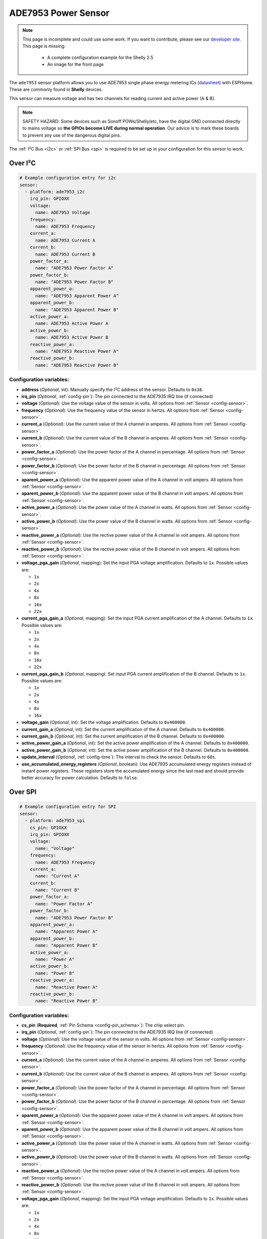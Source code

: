 ADE7953 Power Sensor
====================

.. seo::
    :description: Instructions for setting up ADE7953 power sensors
    :image: ade7953.svg

.. note::

    This page is incomplete and could use some work. If you want to contribute, please see our
    `developer site <https://developers.esphome.io>`__. This page is missing:

      - A complete configuration example for the Shelly 2.5
      - An image for the front page

The ``ade7953`` sensor platform allows you to use ADE7953 single phase energy metering ICs
(`datasheet <https://www.analog.com/media/en/technical-documentation/data-sheets/ADE7953.pdf>`__)
with ESPHome. These are commonly found in **Shelly** devices.

This sensor can measure voltage and has two channels for reading current and active power (A & B).

.. note::

    SAFETY HAZARD: Some devices such as Sonoff POWs/Shelly/etc, have the digital GND connected directly to mains voltage so **the GPIOs become LIVE during normal operation**. Our advice is to mark these boards to prevent any use of the dangerous digital pins.

The :ref:`I²C Bus <i2c>`
or :ref:`SPI Bus <spi>`
is required to be set up in your configuration for this sensor to work.

Over I²C
--------

.. code-block:: yaml

    # Example configuration entry for i2c
    sensor:
      - platform: ade7953_i2c
        irq_pin: GPIOXX
        voltage:
          name: ADE7953 Voltage
        frequency:
          name: ADE7953 Frequency
        current_a:
          name: ADE7953 Current A
        current_b:
          name: ADE7953 Current B
        power_factor_a:
          name: "ADE7953 Power Factor A"
        power_factor_b:
          name: "ADE7953 Power Factor B"
        apparent_power_a:
          name: "ADE7953 Apparent Power A"
        apparent_power_b:
          name: "ADE7953 Apparent Power B"
        active_power_a:
          name: ADE7953 Active Power A
        active_power_b:
          name: ADE7953 Active Power B
        reactive_power_a:
          name: "ADE7953 Reactive Power A"
        reactive_power_b:
          name: "ADE7953 Reactive Power B"

Configuration variables:
************************

- **address** (*Optional*, int): Manually specify the I²C address of the sensor. Defaults to ``0x38``.
- **irq_pin** (*Optional*, :ref:`config-pin`): The pin connected to the ADE7935 IRQ line (if connected)
- **voltage** (*Optional*): Use the voltage value of the sensor in volts. All options from
  :ref:`Sensor <config-sensor>`.
- **frequency** (*Optional*): Use the frequency value of the sensor in hertzs. All options from
  :ref:`Sensor <config-sensor>`.
- **current_a** (*Optional*): Use the current value of the A channel in amperes. All options from
  :ref:`Sensor <config-sensor>`.
- **current_b** (*Optional*): Use the current value of the B channel in amperes. All options from
  :ref:`Sensor <config-sensor>`.
- **power_factor_a** (*Optional*): Use the power factor of the A channel in percentage. All options from
  :ref:`Sensor <config-sensor>`.
- **power_factor_b** (*Optional*): Use the power factor of the B channel in percentage. All options from
  :ref:`Sensor <config-sensor>`.
- **aparent_power_a** (*Optional*): Use the apparent power value of the A channel in volt ampers. All options from
  :ref:`Sensor <config-sensor>`.
- **aparent_power_b** (*Optional*): Use the apparent power value of the B channel in volt ampers. All options from
  :ref:`Sensor <config-sensor>`.
- **active_power_a** (*Optional*): Use the power value of the A channel in watts. All options from
  :ref:`Sensor <config-sensor>`.
- **active_power_b** (*Optional*): Use the power value of the B channel in watts. All options from
  :ref:`Sensor <config-sensor>`.
- **reactive_power_a** (*Optional*): Use the rective power value of the A channel in volt ampers. All options from
  :ref:`Sensor <config-sensor>`.
- **reactive_power_b** (*Optional*): Use the rective power value of the B channel in volt ampers. All options from
  :ref:`Sensor <config-sensor>`.
- **voltage_pga_gain** (*Optional*, mapping): Set the input PGA voltage amplification. Defaults to ``1x``. Possible values are:

  - ``1x``
  - ``2x``
  - ``4x``
  - ``8x``
  - ``16x``
  - ``22x``

- **current_pga_gain_a** (*Optional*, mapping): Set the input PGA current amplification of the A channel. Defaults to ``1x``. Possible values are:

  - ``1x``
  - ``2x``
  - ``4x``
  - ``8x``
  - ``16x``
  - ``22x``

- **current_pga_gain_b** (*Optional*, mapping): Set input PGA current amplification of the B channel. Defaults to ``1x``. Possible values are:

  - ``1x``
  - ``2x``
  - ``4x``
  - ``8x``
  - ``16x``

- **voltage_gain** (*Optional*, int): Set the voltage amplification. Defaults to ``0x400000``.
- **current_gain_a** (*Optional*, int): Set the current amplification of the A channel. Defaults to ``0x400000``.
- **current_gain_b** (*Optional*, int): Set the current amplification of the B channel. Defaults to ``0x400000``.
- **active_power_gain_a** (*Optional*, int): Set the active power amplification of the A channel. Defaults to ``0x400000``.
- **active_power_gain_b** (*Optional*, int): Set the active power amplification of the B channel. Defaults to ``0x400000``.
- **update_interval** (*Optional*, :ref:`config-time`): The interval to check the sensor. Defaults to ``60s``.
- **use_accumulated_energy_registers** (*Optional*, boolean): Use ADE7935 accumulated energy registers instead of instant power registers. These registers store the accumulated energy since the last read and should provide better accuracy for power calculation. Defaults to ``false``.

Over SPI
--------

.. code-block:: yaml

    # Example configuration entry for SPI
    sensor:
      - platform: ade7953_spi
        cs_pin: GPIOXX
        irq_pin: GPIOXX
        voltage:
          name: "Voltage"
        frequency:
          name: ADE7953 Frequency
        current_a:
          name: "Current A"
        current_b:
          name: "Current B"
        power_factor_a:
          name: "Power Factor A"
        power_factor_b:
          name: "ADE7953 Power Factor B"
        apparent_power_a:
          name: "Apparent Power A"
        apparent_power_b:
          name: "Apparent Power B"
        active_power_a:
          name: "Power A"
        active_power_b:
          name: "Power B"
        reactive_power_a:
          name: "Reactive Power A"
        reactive_power_b:
          name: "Reactive Power B"

Configuration variables:
************************

- **cs_pin** (**Required**, :ref:`Pin Schema <config-pin_schema>`): The chip select pin.
- **irq_pin** (*Optional*, :ref:`config-pin`): The pin connected to the ADE7935 IRQ line (if connected)
- **voltage** (*Optional*): Use the voltage value of the sensor in volts. All options from
  :ref:`Sensor <config-sensor>`.
- **frequency** (*Optional*): Use the frequency value of the sensor in hertzs. All options from
  :ref:`Sensor <config-sensor>`.
- **current_a** (*Optional*): Use the current value of the A channel in amperes. All options from
  :ref:`Sensor <config-sensor>`.
- **current_b** (*Optional*): Use the current value of the B channel in amperes. All options from
  :ref:`Sensor <config-sensor>`.
- **power_factor_a** (*Optional*): Use the power factor of the A channel in percentage. All options from
  :ref:`Sensor <config-sensor>`.
- **power_factor_b** (*Optional*): Use the power factor of the B channel in percentage. All options from
  :ref:`Sensor <config-sensor>`.
- **aparent_power_a** (*Optional*): Use the apparent power value of the A channel in volt ampers. All options from
  :ref:`Sensor <config-sensor>`.
- **aparent_power_b** (*Optional*): Use the apparent power value of the B channel in volt ampers. All options from
  :ref:`Sensor <config-sensor>`.
- **active_power_a** (*Optional*): Use the power value of the A channel in watts. All options from
  :ref:`Sensor <config-sensor>`.
- **active_power_b** (*Optional*): Use the power value of the B channel in watts. All options from
  :ref:`Sensor <config-sensor>`.
- **reactive_power_a** (*Optional*): Use the rective power value of the A channel in volt ampers. All options from
  :ref:`Sensor <config-sensor>`.
- **reactive_power_b** (*Optional*): Use the rective power value of the B channel in volt ampers. All options from
  :ref:`Sensor <config-sensor>`.
- **voltage_pga_gain** (*Optional*, mapping): Set the input PGA voltage amplification. Defaults to ``1x``. Possible values are:

  - ``1x``
  - ``2x``
  - ``4x``
  - ``8x``
  - ``16x``
  - ``22x``

- **current_pga_gain_a** (*Optional*, mapping): Set the input PGA current amplification of the A channel. Defaults to ``1x``. Possible values are:

  - ``1x``
  - ``2x``
  - ``4x``
  - ``8x``
  - ``16x``
  - ``22x``

- **current_pga_gain_b** (*Optional*, mapping): Set input PGA current amplification of the B channel. Defaults to ``1x``. Possible values are:

  - ``1x``
  - ``2x``
  - ``4x``
  - ``8x``
  - ``16x``

- **voltage_gain** (*Optional*, int): Set the voltage amplification. Defaults to ``0x400000``.
- **current_gain_a** (*Optional*, int): Set the current amplification of the A channel. Defaults to ``0x400000``.
- **current_gain_b** (*Optional*, int): Set the current amplification of the B channel. Defaults to ``0x400000``.
- **active_power_gain_a** (*Optional*, int): Set the active power amplification of the A channel. Defaults to ``0x400000``.
- **active_power_gain_b** (*Optional*, int): Set the active power amplification of the B channel. Defaults to ``0x400000``.
- **update_interval** (*Optional*, :ref:`config-time`): The interval to check the sensor. Defaults to ``60s``.
- **use_accumulated_energy_registers** (*Optional*, boolean): Use ADE7935 accumulated energy registers instead of instant power registers. These registers store the accumulated energy since the last read and should provide better accuracy for power calculation. Defaults to ``false``.

Use with Shelly 2.5
-------------------

The Shelly 2.5 device contains this sensor for power monitoring. An example config for the Shelly 2.5
is given below.

There are three oddities with the Shelly 2.5:

- First, the A and B channels are mixed up - the chip's A channel is label B on the outside and
  vice versa. Probably to make the PCB easier to manufacture.
- Secondly, due to the first point the active_power values are inverted. This is fixed by
  using a multiply filter as seen in the config below.
- Lastly, the ADE7953 IRQ line is connected to the GPIO16. The irq_pin MUST be set to GPIO16 to prevent device overheat (>70ºC idling).

Additionally, the device has an ::doc:`NTC temperature sensor <ntc>`.

.. code-block:: yaml

    i2c:
      sda: GPIO12
      scl: GPIO14

    sensor:
      - platform: ade7953_i2c
        irq_pin: GPIO16
        voltage:
          name: Shelly Voltage
        current_a:
          name: Shelly Current B
        current_b:
          name: Shelly Current A
        active_power_a:
          name: Shelly Active Power B
          filters:
            - multiply: -1
        active_power_b:
          name: Shelly Active Power A
          filters:
            - multiply: -1
        update_interval: 60s

      # NTC Temperature
      - platform: ntc
        sensor: temp_resistance_reading
        name: "Shelly Temperature"
        calibration:
          b_constant: 3350
          reference_resistance: 10kOhm
          reference_temperature: 298.15K
      - platform: resistance
        id: temp_resistance_reading
        sensor: temp_analog_reading
        configuration: DOWNSTREAM
        resistor: 32kOhm
      - platform: adc
        id: temp_analog_reading
        pin: A0

See Also
--------

- :ref:`sensor-filters`
- :apiref:`ade7953/ade7953.h`
- :ghedit:`Edit`
